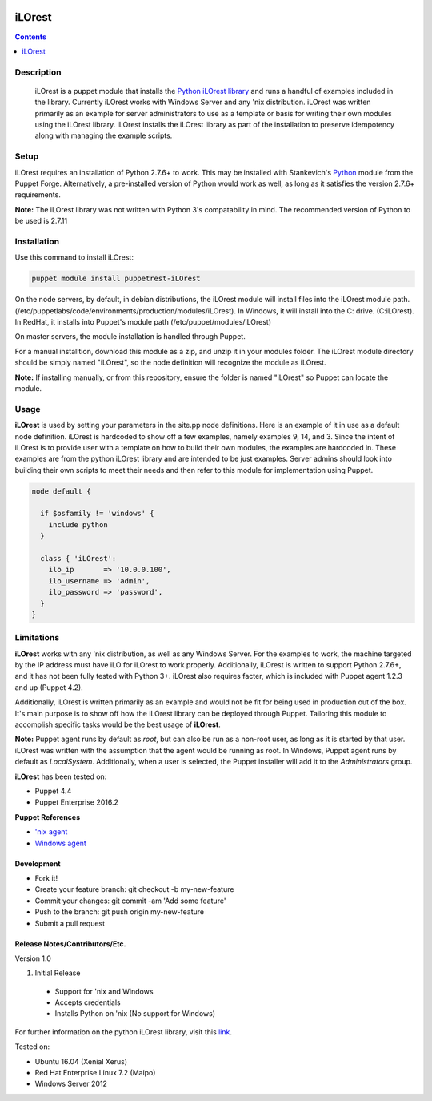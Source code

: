 .. image:: https://img.shields.io/pypi/pyversions/python-iLOrest-library.svg?maxAge=2592000   :target: https://github.com/HewlettPackard/python-iLOrest-library

iLOrest
===========

.. contents:: :depth: 1

Description
------------

 iLOrest is a puppet module that installs the `Python iLOrest library <https://github.com/HewlettPackard/python-iLOrest-library>`_ and runs a handful of examples included in the library. Currently iLOrest works with Windows Server and any 'nix distribution.
 iLOrest was written primarily as an example for server administrators to use as a template or basis for writing their own modules using the iLOrest library. iLOrest installs the iLOrest library as part of the installation to preserve idempotency along with managing the example scripts.

Setup
-----

iLOrest requires an installation of Python 2.7.6+ to work. This may be installed with Stankevich's `Python <https://forge.puppet.com/stankevich/python>`_ module from the Puppet Forge. Alternatively, a pre-installed version of Python would work as well, as long as it satisfies the version 2.7.6+ requirements.

**Note:** The iLOrest library was not written with Python 3's compatability in mind. The recommended version of Python to be used is 2.7.11

Installation
-------------

Use this command to install iLOrest:

.. code-block:: puppet

  puppet module install puppetrest-iLOrest

On the node servers, by default, in debian distributions, the iLOrest module will install files into the iLOrest module path. (/etc/puppetlabs/code/environments/production/modules/iLOrest). In Windows, it will install into the C: drive. (C:\iLOrest). In RedHat, it installs into Puppet's module path (/etc/puppet/modules/iLOrest)

On master servers, the module installation is handled through Puppet.

For a manual installtion, download this module as a zip, and unzip it in your modules folder. The iLOrest module directory should be simply named "iLOrest", so the node definition will recognize the module as iLOrest.

**Note:** If installing manually, or from this repository, ensure the folder is named "iLOrest" so Puppet can locate the module.

Usage
------

**iLOrest** is used by setting your parameters in the site.pp node definitions. Here is an example of it in use as a default node definition. iLOrest is hardcoded to show off a few examples, namely examples 9, 14, and 3. Since the intent of iLOrest is to provide user with a template on how to build their own modules, the examples are hardcoded in. These examples are from the python iLOrest library and are intended to be just examples. Server admins should look into building their own scripts to meet their needs and then refer to this module for implementation using Puppet.

.. code-block:: puppet

  node default {
  
    if $osfamily != 'windows' {
      include python
    }
    
    class { 'iLOrest':
      ilo_ip       => '10.0.0.100',
      ilo_username => 'admin',
      ilo_password => 'password',
    }
  }


Limitations
--------------

**iLOrest** works with any 'nix distribution, as well as any Windows Server. For the examples to work, the machine targeted by the IP address must have iLO for iLOrest to work properly. Additionally, iLOrest is written to support Python 2.7.6+, and it has not been fully tested with Python 3+. iLOrest also requires facter, which is included with Puppet agent 1.2.3 and up (Puppet 4.2).

Additionally, iLOrest is written primarily as an example and would not be fit for being used in production out of the box. It's main purpose is to show off how the iLOrest library can be deployed through Puppet. Tailoring this module to accomplish specific tasks would be the best usage of **iLOrest**.

**Note:** Puppet agent runs by default as `root`, but can also be run as a non-root user, as long as it is started by that user. iLOrest was written with the assumption that the agent would be running as root. In Windows, Puppet agent runs by default as `LocalSystem`. Additionally, when a user is selected, the Puppet installer will add it to the `Administrators` group.

**iLOrest** has been tested on:

* Puppet 4.4

* Puppet Enterprise 2016.2

**Puppet References** 

* `'nix agent <https://docs.puppet.com/puppet/4.5/reference/services_agent_unix.html>`_

* `Windows agent <https://docs.puppet.com/puppet/4.5/reference/services_agent_windows.html>`_

Development
~~~~~~~~~~~

* Fork it!
* Create your feature branch: git checkout -b my-new-feature
* Commit your changes: git commit -am 'Add some feature'
* Push to the branch: git push origin my-new-feature
* Submit a pull request

Release Notes/Contributors/Etc.
~~~~~~~~~~~~~~~~~~~~~~~~~~~~~~~

Version 1.0

1. Initial Release

  * Support for 'nix and Windows
  
  * Accepts credentials
  
  * Installs Python on 'nix (No support for Windows)

For further information on the python iLOrest library, visit this `link <https://github.com/HewlettPackard/python-iLOrest-library>`_.

Tested on:

* Ubuntu 16.04 (Xenial Xerus)

* Red Hat Enterprise Linux 7.2 (Maipo)

* Windows Server 2012
